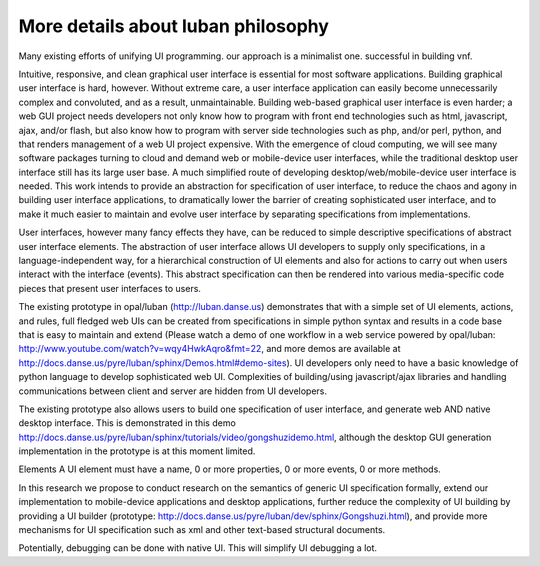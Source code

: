 .. _philosophy-indepth:

More details about luban philosophy
===================================

Many existing efforts of unifying UI programming. 
our approach is a minimalist one.
successful in building vnf.


Intuitive, responsive, and clean graphical user interface is essential for most
software applications.
Building graphical user interface is hard, however. Without extreme care, a user interface application can easily become unnecessarily complex and convoluted, and as a result, unmaintainable. Building web-based graphical user interface is even harder; a web GUI project needs developers not only know how to program with front end technologies such as html, javascript, ajax, and/or flash, but also know how to program with server side technologies such as php, and/or perl, python, and that renders management of a web UI project expensive. With the emergence of cloud computing, we will see many software packages turning to cloud and demand web or mobile-device user interfaces, while the traditional desktop user interface still has its large user base. A much simplified route of developing desktop/web/mobile-device user interface is needed. This work intends to provide an abstraction for specification of user interface, to reduce the chaos and agony in building user interface applications, to dramatically lower the barrier of creating sophisticated user interface, and to make it much easier to maintain and evolve user interface by separating specifications from implementations.

User interfaces, however many fancy effects they have, can be reduced to simple descriptive specifications of abstract user interface elements. The abstraction of user interface allows UI developers to supply only specifications, in a language-independent way, for a hierarchical construction of UI elements and also for actions to carry out when users interact with the interface (events). This abstract specification can then be rendered into various media-specific code pieces that present user interfaces to users. 

The existing prototype in opal/luban (http://luban.danse.us) demonstrates that with a simple set of UI elements, actions, and rules, full fledged web UIs can be created from specifications in simple python syntax and results in a code base that is easy to maintain and extend 
(Please watch a demo of one workflow in a web service powered by opal/luban: http://www.youtube.com/watch?v=wqy4HwkAqro&fmt=22, 
and more demos are available at http://docs.danse.us/pyre/luban/sphinx/Demos.html#demo-sites). 
UI developers only need to have a basic knowledge of python language to develop sophisticated web UI. Complexities of building/using javascript/ajax libraries and handling communications between client and server are hidden from UI developers.

The existing prototype also allows users to build one specification of user interface, and generate web AND native desktop interface. This is demonstrated in this demo http://docs.danse.us/pyre/luban/sphinx/tutorials/video/gongshuzidemo.html, 
although the desktop GUI generation implementation in the prototype is at this moment limited.



Elements
A UI element must have a name, 0 or more properties, 0 or more events, 0 or more
methods. 



In this research we propose to conduct research on the semantics of generic UI specification formally, extend our implementation to mobile-device applications and desktop applications, further reduce the complexity of UI building by providing a UI builder (prototype: http://docs.danse.us/pyre/luban/dev/sphinx/Gongshuzi.html), and provide more mechanisms for UI specification such as xml and other text-based structural documents.



Potentially, debugging can be done with native UI. This will simplify UI
debugging a lot.
